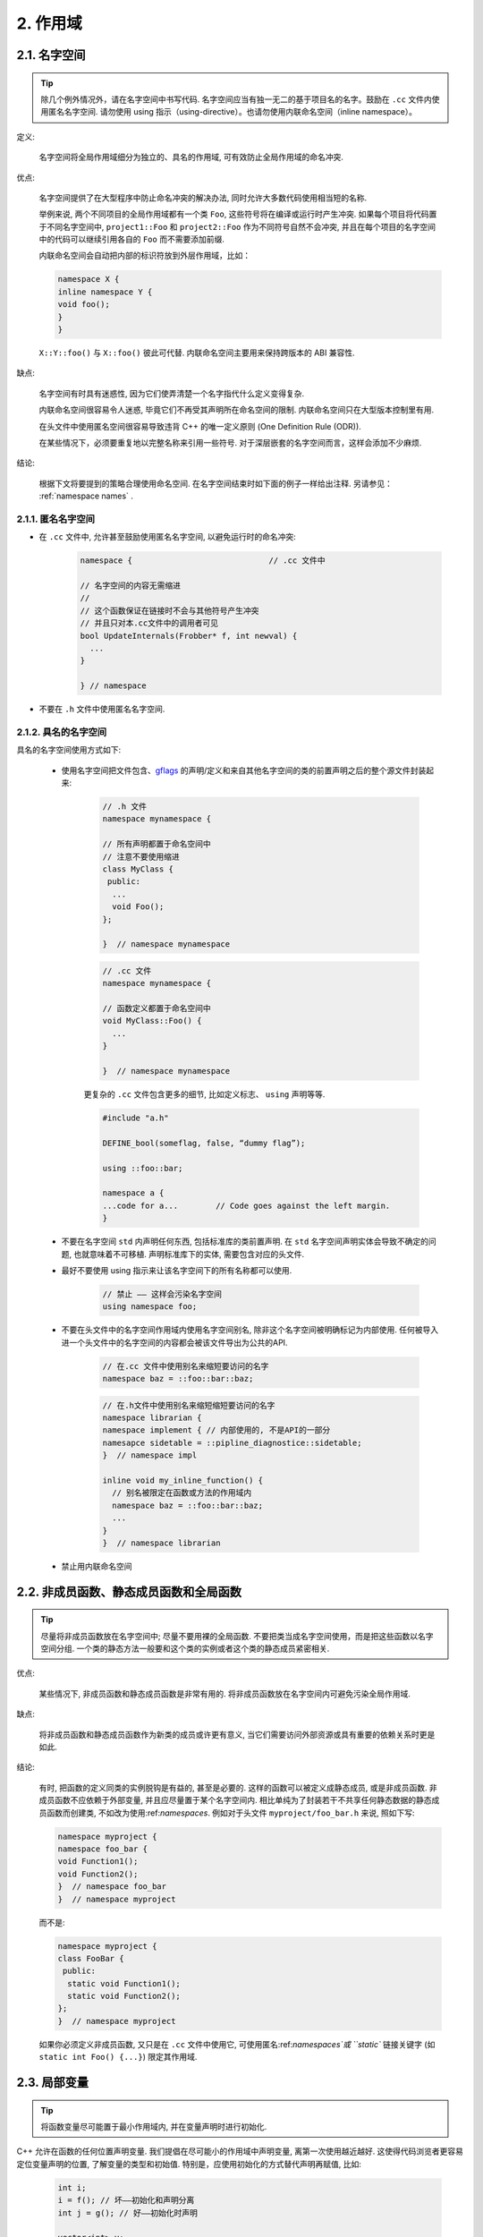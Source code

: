 2. 作用域
----------------

.. _namespaces:

2.1. 名字空间
~~~~~~~~~~~~~~~~~~~~~~~~

.. tip::

    除几个例外情况外，请在名字空间中书写代码. 名字空间应当有独一无二的基于项目名的名字。鼓励在 ``.cc`` 文件内使用匿名名字空间.  请勿使用 using 指示（using-directive）。也请勿使用内联命名空间（inline namespace）。

定义:

    名字空间将全局作用域细分为独立的、具名的作用域, 可有效防止全局作用域的命名冲突.

优点:

    名字空间提供了在大型程序中防止命名冲突的解决办法, 同时允许大多数代码使用相当短的名称.

    举例来说, 两个不同项目的全局作用域都有一个类 ``Foo``, 这些符号将在编译或运行时产生冲突. 如果每个项目将代码置于不同名字空间中, ``project1::Foo`` 和 ``project2::Foo`` 作为不同符号自然不会冲突, 并且在每个项目的名字空间中的代码可以继续引用各自的 ``Foo`` 而不需要添加前缀.

    内联命名空间会自动把内部的标识符放到外层作用域，比如：

    .. code-block:: c++

        namespace X {
        inline namespace Y {
        void foo();
        }
        }
 
 
    ``X::Y::foo()`` 与 ``X::foo()`` 彼此可代替. 内联命名空间主要用来保持跨版本的 ABI 兼容性.


缺点:

    名字空间有时具有迷惑性, 因为它们使弄清楚一个名字指代什么定义变得复杂.

    内联命名空间很容易令人迷惑, 毕竟它们不再受其声明所在命名空间的限制. 内联命名空间只在大型版本控制里有用.

    在头文件中使用匿名空间很容易导致违背 C++ 的唯一定义原则 (One Definition Rule (ODR)).
    
    在某些情况下，必须要重复地以完整名称来引用一些符号. 对于深层嵌套的名字空间而言，这样会添加不少麻烦.

结论:

    根据下文将要提到的策略合理使用命名空间. 在名字空间结束时如下面的例子一样给出注释. 另请参见： :ref:`namespace names` .

2.1.1. 匿名名字空间
^^^^^^^^^^^^^^^^^^^^^^^^^^^^^^^^

- 在 ``.cc`` 文件中, 允许甚至鼓励使用匿名名字空间, 以避免运行时的命名冲突:

    .. code-block:: c++

        namespace {                             // .cc 文件中

        // 名字空间的内容无需缩进
        //
        // 这个函数保证在链接时不会与其他符号产生冲突
        // 并且只对本.cc文件中的调用者可见
        bool UpdateInternals(Frobber* f, int newval) {
          ...
        }
        
        } // namespace


- 不要在 ``.h`` 文件中使用匿名名字空间.

2.1.2. 具名的名字空间
^^^^^^^^^^^^^^^^^^^^^^^^^^^^^^^^^^^^

具名的名字空间使用方式如下:

    - 使用名字空间把文件包含、`gflags <http://code.google.com/p/google-gflags/>`_ 的声明/定义和来自其他名字空间的类的前置声明之后的整个源文件封装起来:

        .. code-block:: c++

            // .h 文件
            namespace mynamespace {

            // 所有声明都置于命名空间中
            // 注意不要使用缩进
            class MyClass {
             public:
              ...
              void Foo();
            };

            }  // namespace mynamespace


        .. code-block:: c++

            // .cc 文件
            namespace mynamespace {

            // 函数定义都置于命名空间中
            void MyClass::Foo() {
              ...
            }

            }  // namespace mynamespace


        更复杂的 ``.cc`` 文件包含更多的细节, 比如定义标志、 ``using`` 声明等等.

        .. code-block:: c++

            #include "a.h"

            DEFINE_bool(someflag, false, “dummy flag”);
            
            using ::foo::bar;

            namespace a {
            ...code for a...        // Code goes against the left margin.
            }


    - 不要在名字空间 ``std`` 内声明任何东西, 包括标准库的类前置声明. 在 ``std`` 名字空间声明实体会导致不确定的问题, 也就意味着不可移植. 声明标准库下的实体, 需要包含对应的头文件.

    - 最好不要使用 using 指示来让该名字空间下的所有名称都可以使用.

        .. code-block:: c++

            // 禁止 —— 这样会污染名字空间
            using namespace foo;


    - 不要在头文件中的名字空间作用域内使用名字空间别名, 除非这个名字空间被明确标记为内部使用. 任何被导入进一个头文件中的名字空间的内容都会被该文件导出为公共的API. 
    
        .. code-block:: c++
        
            // 在.cc 文件中使用别名来缩短要访问的名字
            namespace baz = ::foo::bar::baz;


        .. code-block:: c++
            
            // 在.h文件中使用别名来缩短缩短要访问的名字
            namespace librarian {
            namespace implement { // 内部使用的, 不是API的一部分
            namesapce sidetable = ::pipline_diagnostice::sidetable;
            }  // namespace impl

            inline void my_inline_function() {
              // 别名被限定在函数或方法的作用域内
              namespace baz = ::foo::bar::baz;
              ...
            }
            }  // namespace librarian


    - 禁止用内联命名空间

2.2. 非成员函数、静态成员函数和全局函数
~~~~~~~~~~~~~~~~~~~~~~~~~~~~~~~~~~~~~~~~~~~~~~~~~~~~~~~~~~~~~~~~~~

.. tip::

    尽量将非成员函数放在名字空间中; 尽量不要用裸的全局函数. 不要把类当成名字空间使用，而是把这些函数以名字空间分组. 一个类的静态方法一般要和这个类的实例或者这个类的静态成员紧密相关.

优点:

    某些情况下, 非成员函数和静态成员函数是非常有用的. 将非成员函数放在名字空间内可避免污染全局作用域.

缺点:

    将非成员函数和静态成员函数作为新类的成员或许更有意义, 当它们需要访问外部资源或具有重要的依赖关系时更是如此.

结论:

    有时, 把函数的定义同类的实例脱钩是有益的, 甚至是必要的. 这样的函数可以被定义成静态成员, 或是非成员函数. 非成员函数不应依赖于外部变量, 并且应尽量置于某个名字空间内. 相比单纯为了封装若干不共享任何静态数据的静态成员函数而创建类, 不如改为使用:ref:`namespaces`. 例如对于头文件 ``myproject/foo_bar.h`` 来说, 照如下写:
    
    .. code-block:: c++
    
        namespace myproject {
        namespace foo_bar {
        void Function1();
        void Function2();
        }  // namespace foo_bar
        }  // namespace myproject
    
    
    而不是: 
    
    .. code-block:: c++
       
        namespace myproject {
        class FooBar {
         public:
          static void Function1();
          static void Function2();
        };
        }  // namespace myproject


    如果你必须定义非成员函数, 又只是在 ``.cc`` 文件中使用它, 可使用匿名:ref:`namespaces`或 ``static`` 链接关键字 (如 ``static int Foo() {...}``) 限定其作用域.
    
2.3. 局部变量
~~~~~~~~~~~~~~~~~~~~~~

.. tip::

    将函数变量尽可能置于最小作用域内, 并在变量声明时进行初始化.

C++ 允许在函数的任何位置声明变量. 我们提倡在尽可能小的作用域中声明变量, 离第一次使用越近越好. 这使得代码浏览者更容易定位变量声明的位置, 了解变量的类型和初始值. 特别是，应使用初始化的方式替代声明再赋值, 比如:

    .. code-block:: c++

        int i;
        i = f(); // 坏——初始化和声明分离
        int j = g(); // 好——初始化时声明

        vector<int> v;
        v.push_back(1); // 用花括号初始化更好
        v.push_back(2);

        vector<int> v = {1, 2}; // 好 —— v 一开始就被初始化


只在 ``if`` 、 ``while`` 、 ``for`` 语句中需要使用的变量应当在这些语句之中声明, 以便使这些变量的作用于被限定在语句之内, 例如: 

    .. code-block:: c++

        while (const char* p = strchr(str, '/')) str = p + 1;
        
警告: 如果上述的变量是一个对象，那么每次进入这个作用域时, 它的构造函数被调用; 每次离开这个作用域时, 它的析构函数被调用.

    .. code-block:: c++
    
        // 低效的实现:
        for (int i = 0; i < 1000000; ++i) {
          Foo f;  // 它的构造和析构函数被调用1000000次
          f.DoSomething(i);
        }

在这个循环之外定义这个变量可能更高效一些:

    .. code-block:: c++
    
        Foo f;  // 它的构造和析构函数只被调用1次
        for (int i = 0; i < 1000000; ++i) {
          f.DoSomething(i);
        }


2.4. 静态和全局变量
~~~~~~~~~~~~~~~~~~~~~~~~~~~~~~~~

.. tip::

    禁止使用具有静态生存周期的( `static storage duration <http://en.cppreference.com/w/cpp/language/storage_duration#Storage_duration>`_ )类类型变量: 由于不确定的构造和析构函数调用顺序, 它们会导致难以发现的 bug. 不过 ``constexpr`` 变量除外, 毕竟它们不涉及动态初始化或析构.

静态生存周期的对象, 包括全局变量、静态变量、静态类成员变量和函数静态变量，都必须是原生数据类型 (POD : Plain Old Data): 即 int, char 或 float, 以及 POD 类型的指针、数组或结构体.

静态变量的构造函数和初始化的顺序在 C++ 中是不确定的, 甚至随着构建变化而变化, 导致难以发现的 bug. 所以除禁止使用类类型的全局变量外，我们也不允许用函数返回值来初始化具有名字空间作用域的静态变量，除非该函数 (比如 getenv() 或 getpid()) 不涉及任何全局变量. 但是函数作用域内的静态POD变量不被禁止, 因为它的初始化顺序是有明确定义的, 而且只会在指令执行到它的声明那里才会发生.
同样的, 全局和静态变量在程序终止时会被析构, 无论这个终止是由 ``main()`` 返回还是通过调用 ``exit()`` . 析构顺序正好与构造函数调用的顺序相反. 但既然构造顺序未定义，那么析构顺序当然也就不确定了。比如, 在程序结束时某静态变量已经被析构了, 但代码仍在运行(比如其它线程), 试图访问它且失败. 再比如，某个变量保存对一个静态string变量的引用，但是这个静态string却先一步析构了.

改善上述析构问题的办法之一是用 ``quick_exit()`` 来代替 ``exit()`` 并中断程序. 它们的不同之处是前者不会执行任何析构, 也不会执行 ``atexit()`` 所绑定的任何 handlers. 如果您想在通过 ``quick_exit()`` 结束程序时执行某 handler (比如刷新 log) ，您可以把它绑定到 ``_at_quick_exit()``. (如果您想在 ``exit()`` 和 ``quick_exit()`` 都用上该 handler, 都绑定上去. )

综上所述，我们只允许 POD 类型的静态变量. 这一规定完全禁用 ``vector`` (使用 C 数组替代) 和 ``string`` (使用 ``const char []``).

如果您确实需要一个类类型的静态或全局变量, 可以考虑在 ``main()`` 函数或 ``pthread_once()`` 内初始化一个指针且永不回收. 注意一定要使用 raw 指针而不是智能指针, 毕竟后者的析构函数涉及到上文指出的不定顺序问题。

.. note:: Yang.Y 译注:

    上文提及的静态变量泛指静态生存周期的对象, 包括: 全局变量, 静态变量, 静态类成员变量, 以及函数静态变量.


译者 (YuleFox) 笔记
~~~~~~~~~~~~~~~~~~~~~~~~~~~~~~~~~~~~~~~~~~~~~~~~

#. ``cc`` 中的匿名名字空间可避免命名冲突, 限定作用域, 避免直接使用 ``using`` 关键字污染命名空间;
#. 嵌套类符合局部使用原则, 只是不能在其他头文件中前置声明, 尽量不要 ``public``; (注: 嵌套类内容已被删除)
#. 尽量不用全局函数和全局变量, 考虑作用域和命名空间限制, 尽量单独形成编译单元;
#. 多线程中的全局变量 (含静态成员变量) 不要使用 ``class`` 类型 (含 STL 容器), 避免不明确行为导致的 bug;
#. 作用域的使用, 除了考虑名称污染、可读性之外, 主要是为降低耦合, 提高编译/执行效率.

译者（acgtyrant）笔记
~~~~~~~~~~~~~~~~~~~~~~~~~~~~~~~~~~~~~~~~~~~~~~~~

#. 注意「using 指示（using-directive）」和「using 声明（using-declaration）」的区别。
#. 匿名名字空间说白了就是文件作用域，就像 C static 声明的作用域一样，后者已经被 C++ 标准提倡弃用。
#. 局部变量在声明的同时进行显式值初始化，比起隐式初始化再赋值的两步过程要高效，同时也贯彻了计算机体系结构重要的概念「局部性（locality）」。
#. 注意别在循环犯大量构造和析构的低级错误。
